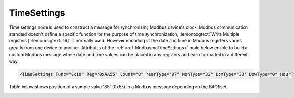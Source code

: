.. _ref-ModbusmaTimeSettings:

TimeSettings
^^^^^^^^^^^^

Time settings node is used to construct a message for synchronizing Modbus device's clock.
Modbus communication standard doesn't define a specific function for the purpose of time synchronization,
:lemonobgtext:`Write Multiple registers [`\ :lemonobgtext:`16]` is normally used.
However encoding of the date and time in Modbus registers varies greatly from one device to another.
Attributes of the :ref:`<ref-ModbusmaTimeSettings>` node below enable to build a custom Modbus message
where date and time values can be placed in any registers and each formatted in a different way.

.. include-file:: sections/Include/sample_node.rstinc "" ":ref:`<ref-ModbusmaTimeSettings>`"

.. code-block:: none

   <TimeSettings Func="0x10" Reg="0xAA55" Count="8" YearType="97" MonType="33" DomType="33" DowType="0" HourType="33" MinType="33" SecType="33" YearBitOffset="48" MonBitOffset="32" DomBitOffset="40" DowBitOffset="0" HourBitOffset="16" MinBitOffset="24" SecBitOffset="0"/>


.. _docref-ModbusmaTimeSettingsAttab:

.. include-file:: sections/Include/table_attrs.rstinc "" "Modbus Master TimeSettings attributes" ":spec: |C{0.14}|C{0.18}|C{0.1}|S{0.58}|"

.. include-file:: sections/Include/Modbusma_Func.rstinc "" ".. _ref-ModbusmaTimeSettingsFunc:" "16 [:lemonobgtext:`Preset Multiple Registers`]"

.. include-file:: sections/Include/Modbusma_Reg.rstinc "" ".. _ref-ModbusmaTimeSettingsReg:" "Data will be written to this register."

.. include-file:: sections/Include/Modbusma_Count.rstinc "" ".. _ref-ModbusmaTimeSettingsCount:" "write to"

.. include-file:: sections/Include/Modbusma_TimeFormat.rstinc "" ".. _ref-ModbusmaYearType:" ":xmlref:`YearType`" "year"

.. include-file:: sections/Include/Modbusma_TimeFormat.rstinc "" ".. _ref-ModbusmaMonthType:" ":xmlref:`MonType`" "month"

.. include-file:: sections/Include/Modbusma_TimeFormat.rstinc "" ".. _ref-ModbusmaDomType:" ":xmlref:`DomType`" "day of month"

.. include-file:: sections/Include/Modbusma_TimeFormat.rstinc "" ".. _ref-ModbusmaDowType:" ":xmlref:`DowType`" "day of week"

.. include-file:: sections/Include/Modbusma_TimeFormat.rstinc "" ".. _ref-ModbusmaHourType:" ":xmlref:`HourType`" "hour"

.. include-file:: sections/Include/Modbusma_TimeFormat.rstinc "" ".. _ref-ModbusmaMinType:" ":xmlref:`MinType`" "minute"

.. include-file:: sections/Include/Modbusma_TimeFormat.rstinc "" ".. _ref-ModbusmaSecType:" ":xmlref:`SecType`" "second"

.. include-file:: sections/Include/Modbusma_Offset.rstinc "" ".. _ref-ModbusmaYearOffset:" ":xmlref:`YearBitOffset`" "year"

.. include-file:: sections/Include/Modbusma_Offset.rstinc "" ".. _ref-ModbusmaMonthOffset:" ":xmlref:`MonBitOffset`" "month"

.. include-file:: sections/Include/Modbusma_Offset.rstinc "" ".. _ref-ModbusmaDomOffset:" ":xmlref:`DomBitOffset`" "day of month"

.. include-file:: sections/Include/Modbusma_Offset.rstinc "" ".. _ref-ModbusmaDowOffset:" ":xmlref:`DowBitOffset`" "day of week"

.. include-file:: sections/Include/Modbusma_Offset.rstinc "" ".. _ref-ModbusmaHourOffset:" ":xmlref:`HourBitOffset`" "hour"

.. include-file:: sections/Include/Modbusma_Offset.rstinc "" ".. _ref-ModbusmaMinOffset:" ":xmlref:`MinBitOffset`" "minute"

.. include-file:: sections/Include/Modbusma_Offset.rstinc "" ".. _ref-ModbusmaSecOffset:" ":xmlref:`SecBitOffset`" "second"


Table below shows position of a sample value '85' (0x55) in a Modbus message depending on the BitOffset.

.. _docref-ModbusmaTimeOffsetTab:

.. field-list-table:: Modbus Master Bit Offset sample values
   :class: table table-condensed table-bordered longtable
   :spec: |C{0.10}|S{0.90}|
   :header-rows: 1

   * :val,10:   BitOffset
     :desc,90:  Modbus Message

   * :val:      0
     :desc:     {01 10 ... **00 55** 00 00 ...}

   * :val:      1
     :desc:     {01 10 ... **00 AA** 00 00 ...}

   * :val:      2
     :desc:     {01 10 ... **01 54** 00 00 ...}

   * :val:      3
     :desc:     {01 10 ... **02 A8** 00 00 ...}

   * :val:      4
     :desc:     {01 10 ... **05 50** 00 00 ...}

   * :val:      8
     :desc:     {01 10 ... **55 00** 00 00 ...}

   * :val:      16
     :desc:     {01 10 ... 00 00 **00 55** ...}

   * :val:      24
     :desc:     {01 10 ... 00 00 **55 00** ...}


.. _docref-ModbusmaTimeTypesTab:

.. field-list-table:: Modbus Master Time variable encoding types
   :class: table table-condensed table-bordered longtable
   :spec: |C{0.10}|S{0.90}|
   :header-rows: 1

   * :val,10:   Type value
     :desc,90:  Description

   * :val:      0
     :desc:     Value is not used

   * :val:      33
     :desc:     Encode value as 16bit Unsigned Integer big endian. 
		For example value '2018' will appear in Modbus message as follows: {01 10 ... **07 E2** ...}

   * :val:      35
     :desc:     Encode value as 16bit Unsigned Integer little endian.
		For example value '2018' will appear in Modbus message as follows: {01 10 ... **E2 07** ...}

   * :val:      97
     :desc:     Encode value as 16bit Binary Coded Decimal (BCD) big endian.
		For example value '2018' will appear in Modbus message as follows: {01 10 ... **20 18** ...}

   * :val:      98
     :desc:     Encode value as 16bit Binary Coded Decimal (BCD) little endian.
		For example value '2018' will appear in Modbus message as follows: {01 10 ... **18 20** ...}

   * :val:      Other
     :desc:     Value is not used

